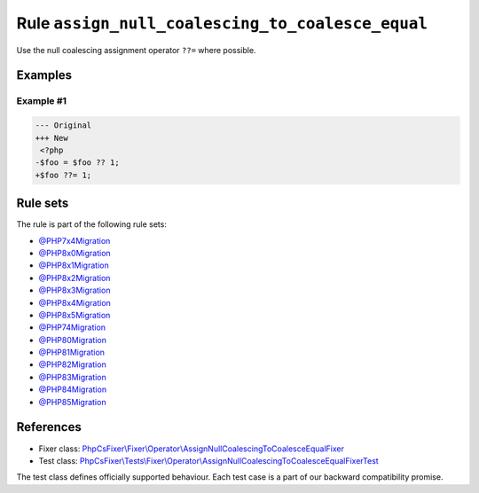 =================================================
Rule ``assign_null_coalescing_to_coalesce_equal``
=================================================

Use the null coalescing assignment operator ``??=`` where possible.

Examples
--------

Example #1
~~~~~~~~~~

.. code-block:: diff

   --- Original
   +++ New
    <?php
   -$foo = $foo ?? 1;
   +$foo ??= 1;

Rule sets
---------

The rule is part of the following rule sets:

- `@PHP7x4Migration <./../../ruleSets/PHP7x4Migration.rst>`_
- `@PHP8x0Migration <./../../ruleSets/PHP8x0Migration.rst>`_
- `@PHP8x1Migration <./../../ruleSets/PHP8x1Migration.rst>`_
- `@PHP8x2Migration <./../../ruleSets/PHP8x2Migration.rst>`_
- `@PHP8x3Migration <./../../ruleSets/PHP8x3Migration.rst>`_
- `@PHP8x4Migration <./../../ruleSets/PHP8x4Migration.rst>`_
- `@PHP8x5Migration <./../../ruleSets/PHP8x5Migration.rst>`_
- `@PHP74Migration <./../../ruleSets/PHP74Migration.rst>`_
- `@PHP80Migration <./../../ruleSets/PHP80Migration.rst>`_
- `@PHP81Migration <./../../ruleSets/PHP81Migration.rst>`_
- `@PHP82Migration <./../../ruleSets/PHP82Migration.rst>`_
- `@PHP83Migration <./../../ruleSets/PHP83Migration.rst>`_
- `@PHP84Migration <./../../ruleSets/PHP84Migration.rst>`_
- `@PHP85Migration <./../../ruleSets/PHP85Migration.rst>`_

References
----------

- Fixer class: `PhpCsFixer\\Fixer\\Operator\\AssignNullCoalescingToCoalesceEqualFixer <./../../../src/Fixer/Operator/AssignNullCoalescingToCoalesceEqualFixer.php>`_
- Test class: `PhpCsFixer\\Tests\\Fixer\\Operator\\AssignNullCoalescingToCoalesceEqualFixerTest <./../../../tests/Fixer/Operator/AssignNullCoalescingToCoalesceEqualFixerTest.php>`_

The test class defines officially supported behaviour. Each test case is a part of our backward compatibility promise.
